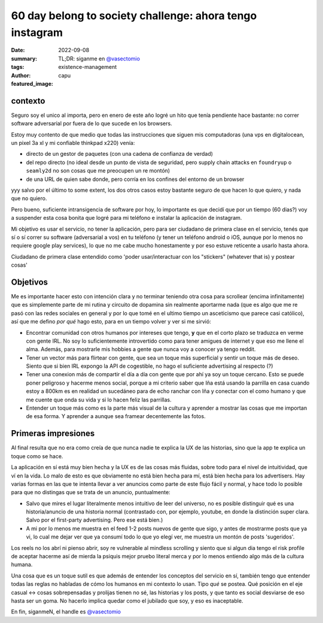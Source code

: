 #########################################################
60 day belong to society challenge: ahora tengo instagram
#########################################################
:date: 2022-09-08
:summary: TL;DR: siganme en `@vasectomio <https://www.instagram.com/vasectomio/>`_
:tags: existence-management
:author: capu
:featured_image:

contexto
========

Seguro soy el unico al importa, pero en enero de este año logré un hito que tenía pendiente hace bastante: no correr software adversarial por fuera de lo que sucede en los browsers.

Estoy muy contento de que medio que todas las instrucciones que siguen mis computadoras (una vps en digitalocean, un pixel 3a xl y mi confiable thinkpad x220) venía:

- directo de un gestor de paquetes (con una cadena de confianza de verdad)
- del repo directo (no ideal desde un punto de vista de seguridad, pero supply chain attacks en ``foundryup`` o ``seamly2d`` no son cosas que me preocupen un re montón)
- de una URL de quien sabe donde, pero corría en los confines del entorno de un browser

yyy salvo por el último to some extent, los dos otros casos estoy bastante seguro de que hacen lo que quiero, y nada que no quiero.

Pero bueno, suficiente intransigencia de software por hoy, lo importante es que decidí que por un tiempo (60 dias?) voy a suspender esta cosa bonita que logré para mi teléfono e instalar la aplicación de instagram.

Mi objetivo es usar el servicio, no tener la aplicación, pero para ser ciudadano de primera clase en el servicio, tenés que sí o sí correr su software (adversarial a vos) en tu teléfono (y tener un teléfono android o iOS, aunque por lo menos no requiere google play services), lo que no me cabe mucho honestamente y por eso estuve reticente a usarlo hasta ahora.

Ciudadano de primera clase entendido como 'poder usar/interactuar con los "stickers" (whatever that is) y postear cosas'

Objetivos
=========
Me es importante hacer esto con intención clara y no terminar teniendo otra cosa para scrollear (encima infinitamente) que es simplemente parte de mi rutina y circuito de dopamina sin realmente aportarme nada (que es algo que me re pasó con las redes sociales en general y por lo que tomé en el ultimo tiempo un asceticismo que parece casi católico), así que me defino *por qué* hago esto, para en un tiempo volver y ver si me sirvió:

- Encontrar comunidad con otros humanos por intereses que tengo, **y** que en el corto plazo se traduzca en verme con gente IRL. No soy lo suficientemente introvertido como para tener amigues de internet y que eso me llene el alma. Además, para mostrarle mis hobbies a gente que nunca voy a conocer ya tengo reddit.
- Tener un vector más para flirtear con gente, que sea un toque más superficial y sentir un toque más de deseo. Siento que si bien IRL expongo la API de cogestible, no hago el suficiente advertising al respecto (?)
- Tener una conexion más de compartir el día a día con gente que por ahí ya soy un toque cercano. Esto se puede poner peligroso y hacerme menos social, porque a mi criterio saber que Iña está usando la parrilla en casa cuando estoy a 800km es en realidad un sucedáneo para de echo ranchar con Iña y conectar con el como humano y que me cuente que onda su vida y si lo hacen feliz las parrillas.
- Entender un toque más como es la parte más visual de la cultura y aprender a mostrar las cosas que me importan de esa forma. Y aprender a aunque sea framear decentemente las fotos.

Primeras impresiones
====================
Al final resulta que no era como creía de que nunca nadie te explica la UX de las historias, sino que la app te explica un toque como se hace.

La aplicación en sí está muy bien hecha y la UX es de las cosas más fluidas, sobre todo para el nivel de intuitividad, que ví en la vida. Lo malo de esto es que obviamente no está bien hecha para mí, está bien hecha para los advertisers. Hay varias formas en las que te intenta llevar a ver anuncios como parte de este flujo fácil y normal, y hace todo lo posible para que no distingas que se trata de un anuncio, puntualmente:

- Salvo que mires el lugar literalmente menos intuitivo de leer del universo, no es posible distinguir qué es una historia/anuncio de una historia normal (contrastado con, por ejemplo, youtube, en donde la distinción super clara. Salvo por el first-party advertising. Pero ese está bien.)
- A mi por lo menos me muestra en el feed 1-2 posts nuevos de gente que sigo, y antes de mostrarme posts que ya vi, lo cual me dejar ver que ya consumí todo lo que yo elegí ver, me muestra un montón de posts 'sugeridos'.

Los reels no los abrí ni pienso abrir, soy re vulnerable al mindless scrolling y siento que si algun dia tengo el risk profile de aceptar hacerme así de mierda la psiquis mejor pruebo literal merca y por lo menos entiendo algo más de la cultura humana.

Una cosa que es un toque sutil es que además de entender los conceptos del servicio en sí, también tengo que entender todas las reglas no habladas de cómo los humanos en mi contexto lo usan. Tipo *qué* se postea. Qué posición en el eje casual <-> cosas sobrepensadas y prolijas tienen no sé, las historias y los posts, y que tanto es social desviarse de eso hasta ser un goma. No hacerlo implica quedar como el jubilado que soy, y eso es inaceptable.

En fin, siganmeN, el handle es `@vasectomio <https://www.instagram.com/vasectomio/>`_
